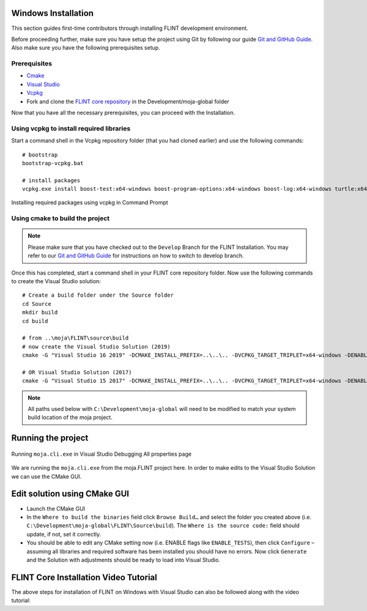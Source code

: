 .. _DevelopmentSetup:

Windows Installation
====================

This section guides first-time contributors through installing FLINT
development environment.

Before proceeding further, make sure you have setup the project using
Git by following our guide `Git and GitHub Guide`_. Also make sure you
have the following prerequisites setup.

Prerequisites
-------------

-  `Cmake`_
-  `Visual Studio`_
-  `Vcpkg`_
-  Fork and clone the `FLINT core repository`_ in the Development/moja-global folder

Now that you have all the necessary prerequisites, you can proceed with
the Installation.

Using vcpkg to install required libraries
-----------------------------------------

Start a command shell in the Vcpkg repository folder (that you had
cloned earlier) and use the following commands:

::

   # bootstrap
   bootstrap-vcpkg.bat

   # install packages
   vcpkg.exe install boost-test:x64-windows boost-program-options:x64-windows boost-log:x64-windows turtle:x64-windows zipper:x64-windows poco:x64-windows libpq:x64-windows gdal:x64-windows sqlite3:x64-windows boost-ublas:x64-windows fmt:x64-windows libpqxx:x64-windows

.. figure:: ../images/installation_vs2019_flint.example/Step1b.png
   :alt: Installing required packages using vcpkg in Command Prompt
   :align: center
   :width: 600px

   Installing required packages using vcpkg in Command Prompt

Using cmake to build the project
--------------------------------

.. note::

   Please make sure that you have checked out to the ``Develop`` Branch
   for the FLINT Installation. You may refer to our `Git and GitHub
   Guide <git_and_github_guide.html#make-a-contribution>`__ for
   instructions on how to switch to develop branch.

Once this has completed, start a command shell in your FLINT core
repository folder. Now use the following commands to create the Visual
Studio solution:

::

   # Create a build folder under the Source folder
   cd Source
   mkdir build
   cd build

   # from ..\moja\FLINT\source\build
   # now create the Visual Studio Solution (2019)
   cmake -G "Visual Studio 16 2019" -DCMAKE_INSTALL_PREFIX=..\..\.. -DVCPKG_TARGET_TRIPLET=x64-windows -DENABLE_TESTS=OFF -DENABLE_MOJA.MODULES.ZIPPER=OFF -DCMAKE_TOOLCHAIN_FILE=..\..\..\vcpkg\scripts\buildsystems\vcpkg.cmake ..

   # OR Visual Studio Solution (2017)
   cmake -G "Visual Studio 15 2017" -DCMAKE_INSTALL_PREFIX=..\..\.. -DVCPKG_TARGET_TRIPLET=x64-windows -DENABLE_TESTS=OFF -DENABLE_MOJA.MODULES.ZIPPER=OFF -DCMAKE_TOOLCHAIN_FILE=..\..\..\vcpkg\scripts\buildsystems\vcpkg.cmake ..

.. note::

   All paths used below with ``C:\Development\moja-global`` will need to
   be modified to match your system build location of the moja project.

.. _Git and GitHub Guide: git_and_github_guide.html
.. _Cmake: ../prerequisites/cmake.html
.. _Visual Studio: ../prerequisites/visual_studio.html
.. _Vcpkg: ../prerequisites/vcpkg.html
.. _FLINT core repository: https://github.com/moja-global/FLINT

Running the project
===================

.. figure:: ../images/installation_vs2019_flint.example/Step4.png
  :width: 600
  :align: center
  :alt: Running ``moja.cli.exe`` in Visual Studio Debugging All properties page

  Running ``moja.cli.exe`` in Visual Studio Debugging All properties page

We are running the ``moja.cli.exe`` from the moja.FLINT project here. In
order to make edits to the Visual Studio Solution we can use the CMake
GUI.

Edit solution using CMake GUI
=============================

-  Launch the CMake GUI
-  In the ``Where to build the binaries`` field click ``Browse Build…``
   and select the folder you created above (i.e.
   ``C:\Development\moja-global\FLINT\Source\build``). The
   ``Where is the source code:`` field should update, if not, set it
   correctly.
-  You should be able to edit any CMake setting now (i.e. ENABLE flags
   like ``ENABLE_TESTS``), then click ``Configure`` – assuming all
   libraries and required software has been installed you should have no
   errors. Now click ``Generate`` and the Solution with adjustments
   should be ready to load into Visual Studio.

FLINT Core Installation Video Tutorial
======================================

The above steps for installation of FLINT on Windows with Visual Studio
can also be followed along with the video tutorial:

.. raw:: html

  <div
  style="padding-bottom:56.25%; position:relative; margin-bottom: 2em; display:block; width: 100%">
  <iframe width="100%" height="100%" src="https://www.youtube.com/embed/BmHltWrxCTY" title="FLINT Core on Visual Studio 2019" frameborder="0" allowfullscreen="" style="position:absolute; top:0; left: 0"></iframe>
  </div>
